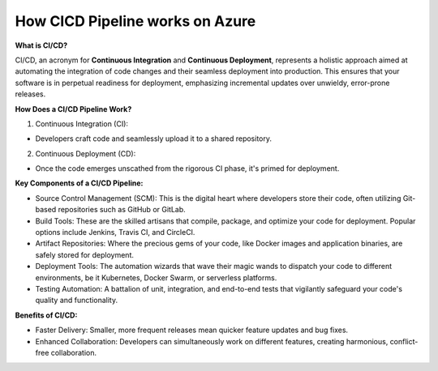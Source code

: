 How CICD Pipeline works on Azure
=================================

**What is CI/CD?**

CI/CD, an acronym for **Continuous Integration** and **Continuous Deployment**, represents a holistic approach aimed at automating the integration of code changes and their seamless deployment into production. This ensures that your software is in perpetual readiness for deployment, emphasizing incremental updates over unwieldy, error-prone releases.

**How Does a CI/CD Pipeline Work?**

1. Continuous Integration (CI):

- Developers craft code and seamlessly upload it to a shared repository.

2. Continuous Deployment (CD):

- Once the code emerges unscathed from the rigorous CI phase, it's primed for deployment.

**Key Components of a CI/CD Pipeline:**

- Source Control Management (SCM): This is the digital heart where developers store their code, often utilizing Git-based repositories such as GitHub or GitLab.
- Build Tools: These are the skilled artisans that compile, package, and optimize your code for deployment. Popular options include Jenkins, Travis CI, and CircleCI.
- Artifact Repositories: Where the precious gems of your code, like Docker images and application binaries, are safely stored for deployment.
- Deployment Tools: The automation wizards that wave their magic wands to dispatch your code to different environments, be it Kubernetes, Docker Swarm, or serverless platforms.
- Testing Automation: A battalion of unit, integration, and end-to-end tests that vigilantly safeguard your code's quality and functionality.

**Benefits of CI/CD:**

- Faster Delivery: Smaller, more frequent releases mean quicker feature updates and bug fixes.
- Enhanced Collaboration: Developers can simultaneously work on different features, creating harmonious, conflict-free collaboration.
